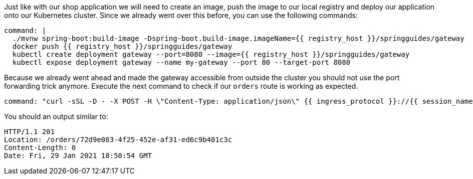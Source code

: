 Just like with our shop application we will need to create an image, push the image to our local registry and deploy our application onto our Kubernetes cluster.
Since we already went over this before, you can use the following commands:

[source,bash,role=terminal:execute]
----
command: |
  ./mvnw spring-boot:build-image -Dspring-boot.build-image.imageName={{ registry_host }}/springguides/gateway
  docker push {{ registry_host }}/springguides/gateway
  kubectl create deployment gateway --port=8080 --image={{ registry_host }}/springguides/gateway
  kubectl expose deployment gateway --name my-gateway --port 80 --target-port 8080
----

Because we already went ahead and made the gateway accessible from outside the cluster you should not use the port forwarding trick anymore.
Execute the next command to check if our `orders` route is working as expected.

[source,bash,role=terminal:execute]
----
command: "curl -sSL -D - -X POST -H \"Content-Type: application/json\" {{ ingress_protocol }}://{{ session_namespace }}-gateway.{{ ingress_domain }}/orders"
----

You should an output similar to:

....
HTTP/1.1 201
Location: /orders/72d9e083-4f25-452e-af31-ed6c9b401c3c
Content-Length: 0
Date: Fri, 29 Jan 2021 18:50:54 GMT
....